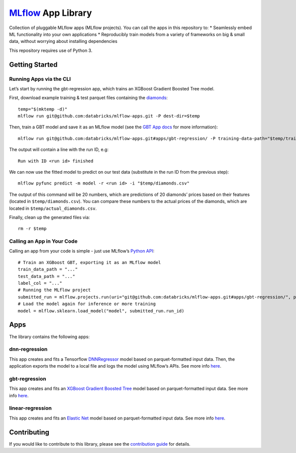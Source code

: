 `MLflow`_ App Library
=====================

Collection of pluggable MLflow apps (MLflow projects). You can call the
apps in this repository to: \* Seamlessly embed ML functionality into
your own applications \* Reproducibly train models from a variety of
frameworks on big & small data, without worrying about installing
dependencies

This repository requires use of Python 3.

Getting Started
---------------

Running Apps via the CLI
~~~~~~~~~~~~~~~~~~~~~~~~

Let’s start by running the gbt-regression app, which trains an XGBoost
Gradient Boosted Tree model.

First, download example training & test parquet files containing the
`diamonds`_:

::

   temp="$(mktemp -d)"
   mlflow run git@github.com:databricks/mlflow-apps.git -P dest-dir=$temp

Then, train a GBT model and save it as an MLflow model (see the `GBT App
docs`_ for more information):

::

   mlflow run git@github.com:databricks/mlflow-apps.git#apps/gbt-regression/ -P training-data-path="$temp/train_diamonds.parquet" -P test-data-path="$temp/test_diamonds.parquet" -P label-col="price"

The output will contain a line with the run ID, e.g:

::

   Run with ID <run id> finished

We can now use the fitted model to predict on our test data (substitute
in the run ID from the previous step):

::

   mlflow pyfunc predict -m model -r <run id> -i "$temp/diamonds.csv"

The output of this command will be 20 numbers, which are predictions of
20 diamonds’ prices based on their features (located in
``$temp/diamonds.csv``). You can compare these numbers to the actual
prices of the diamonds, which are located in
``$temp/actual_diamonds.csv``.

Finally, clean up the generated files via:

::

   rm -r $temp

Calling an App in Your Code
~~~~~~~~~~~~~~~~~~~~~~~~~~~

Calling an app from your code is simple - just use MLflow’s `Python
API`_:

::

   # Train an XGBoost GBT, exporting it as an MLflow model
   train_data_path = "..."
   test_data_path = "..."
   label_col = "..."
   # Running the MLflow project
   submitted_run = mlflow.projects.run(uri="git@github.com:databricks/mlflow-apps.git#apps/gbt-regression/", parameters={"training-data-path":train_data_path, "test-data-path":test_data_path, "label-col":label_col})
   # Load the model again for inference or more training
   model = mlflow.sklearn.load_model("model", submitted_run.run_id)

Apps
----

The library contains the following apps:

dnn-regression
~~~~~~~~~~~~~~

This app creates and fits a Tensorflow `DNNRegressor`_ model based on
parquet-formatted input data. Then, the application exports the model to
a local file and logs the model using MLflow’s APIs. See more info
`here`_.

gbt-regression
~~~~~~~~~~~~~~

This app creates and fits an `XGBoost Gradient Boosted Tree`_ model
based on parquet-formatted input data. See more info
`here <apps/gbt-regression/>`__.

linear-regression
~~~~~~~~~~~~~~~~~

This app creates and fits an `Elastic Net`_ model based on
parquet-formatted input data. See more info
`here <apps/linear-regression/>`__.

Contributing
------------

If you would like to contribute to this library, please see the
`contribution guide`_ for details.


.. _MLflow: http://mlflow.org
.. _diamonds: https://raw.githubusercontent.com/tidyverse/ggplot2/4c678917/data-raw/diamonds.csv
.. _GBT App docs: apps/gbt-regression/README.md
.. _Python API: https://mlflow.org/docs/latest/projects.html#building-multi-step-workflows
.. _DNNRegressor: https://www.tensorflow.org/api_docs/python/tf/estimator/DNNRegressor
.. _XGBoost Gradient Boosted Tree: https://xgboost.readthedocs.io/en/latest/python/python_api.html#module-xgboost.sklearn
.. _here: apps/dnn-regression/
.. _Elastic Net: http://scikit-learn.org/stable/modules/generated/sklearn.linear_model.ElasticNet.html
.. _contribution guide: CONTRIBUTING.rst